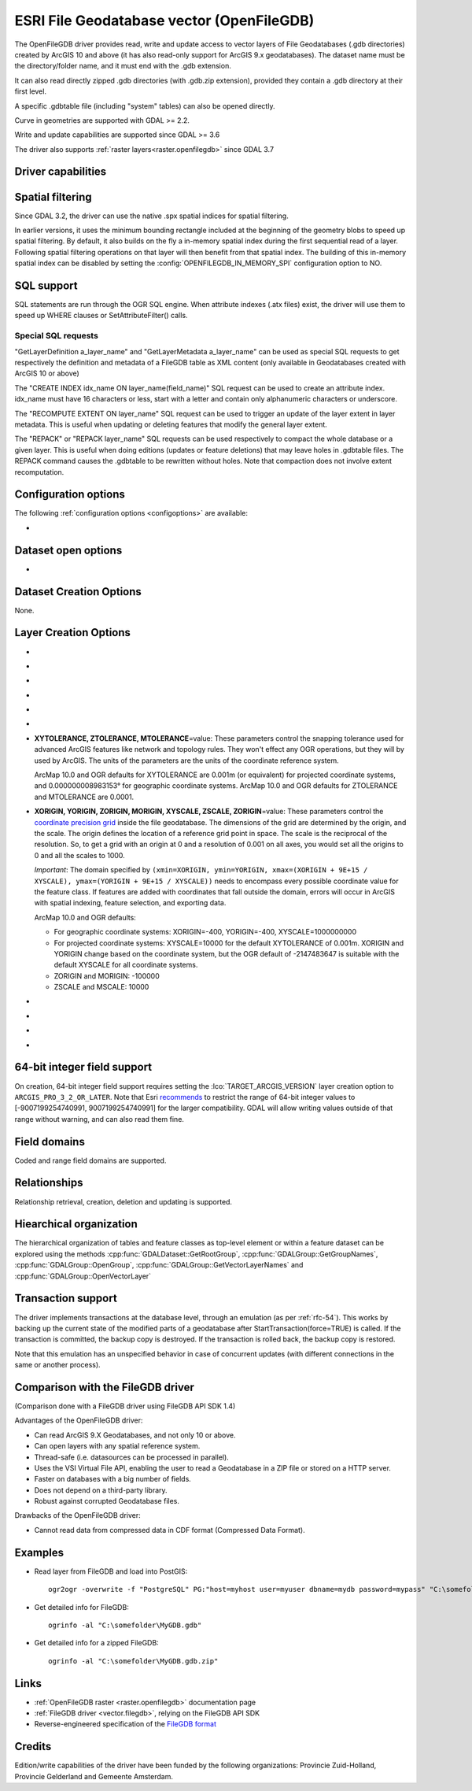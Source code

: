 .. _vector.openfilegdb:

ESRI File Geodatabase vector (OpenFileGDB)
==========================================

.. shortname:: OpenFileGDB

.. built_in_by_default::

The OpenFileGDB driver provides read, write and update access to vector layers of File
Geodatabases (.gdb directories) created by ArcGIS 10 and above (it has also
read-only support for ArcGIS 9.x geodatabases). The
dataset name must be the directory/folder name, and it must end with the
.gdb extension.

It can also read directly zipped .gdb directories (with .gdb.zip
extension), provided they contain a .gdb directory at their first level.

A specific .gdbtable file (including "system" tables) can also be opened
directly.

Curve in geometries are supported with GDAL >= 2.2.

Write and update capabilities are supported since GDAL >= 3.6

The driver also supports :ref:`raster layers<raster.openfilegdb>` since GDAL 3.7

Driver capabilities
-------------------

.. supports_create::

    .. versionadded:: GDAL 3.6

.. supports_georeferencing::

.. supports_virtualio::

Spatial filtering
-----------------

Since GDAL 3.2, the driver can use the native .spx spatial indices for
spatial filtering.

In earlier versions, it uses the minimum bounding rectangle included
at the beginning of the geometry blobs to speed up spatial filtering. By
default, it also builds on the fly a in-memory spatial index during
the first sequential read of a layer. Following spatial filtering
operations on that layer will then benefit from that spatial index. The
building of this in-memory spatial index can be disabled by setting the
:config:`OPENFILEGDB_IN_MEMORY_SPI` configuration option to NO.

SQL support
-----------

SQL statements are run through the OGR SQL engine. When attribute
indexes (.atx files) exist, the driver will use them to speed up WHERE
clauses or SetAttributeFilter() calls.

Special SQL requests
~~~~~~~~~~~~~~~~~~~~

"GetLayerDefinition a_layer_name" and "GetLayerMetadata a_layer_name"
can be used as special SQL requests to get respectively the definition
and metadata of a FileGDB table as XML content (only available in
Geodatabases created with ArcGIS 10 or above)

The "CREATE INDEX idx_name ON layer_name(field_name)" SQL request can be
used to create an attribute index. idx_name must have 16 characters or less,
start with a letter and contain only alphanumeric characters or underscore.

The "RECOMPUTE EXTENT ON layer_name" SQL request can be used to trigger
an update of the layer extent in layer metadata. This is useful when updating
or deleting features that modify the general layer extent.

The "REPACK" or "REPACK layer_name" SQL requests can be used respectively to
compact the whole database or a given layer. This is useful when doing editions
(updates or feature deletions) that may leave holes in .gdbtable files. The REPACK
command causes the .gdbtable to be rewritten without holes. Note that compaction
does not involve extent recomputation.

Configuration options
---------------------

The following :ref:`configuration options <configoptions>` are
available:

-  .. config:: OPENFILEGDB_IN_MEMORY_SPI
      :choices: YES, NO

      If ``YES``, an in-memory spatial index will be built instead of
      using the native spatial index. See `Spatial filtering`_.


Dataset open options
--------------------

-  .. dsco:: LIST_ALL_TABLES
      :choices: YES, NO
      :since: 3.4

      This may be "YES" to force all tables,
      including system and internal tables (such as the GDB_* tables) to be listed

Dataset Creation Options
------------------------

None.

Layer Creation Options
----------------------


-  .. lco:: TARGET_ARCGIS_VERSION
      :choices: ALL, ARCGIS_PRO_3_2_OR_LATER
      :default: ALL
      :since: 3.9

      ArcGIS version that the dataset must be compatible with.
      If creation of Integer64, Date, Time field types is needed, the
      ``ARCGIS_PRO_3_2_OR_LATER`` must be selected.
      If set or let to the default value ``ALL``, those types will be
      respectively be encoded to fallback types (Float64 instead of Integer64,
      DateTime instead of Date or Time).

-  .. lco:: FEATURE_DATASET
      :choices: <string>

      When this option is set, the new layer will be
      created inside the named FeatureDataset folder. If the folder does
      not already exist, it will be created.

-  .. lco:: LAYER_ALIAS

      Set layer name alias.

      On reading, this information is exposed in the ALIAS_NAME layer metadata
      item (GDAL >= 3.8).

-  .. lco:: GEOMETRY_NAME
      :default: SHAPE

      Set name of geometry column in new layer.

-  .. lco:: GEOMETRY_NULLABLE
      :choices: YES, NO
      :default: YES

      Whether the values of the
      geometry column can be NULL. Can be set to NO so that geometry is
      required.

-  .. lco:: FID
      :default: OBJECTID

      Name of the OID column to create.

-  **XYTOLERANCE, ZTOLERANCE, MTOLERANCE**\=value: These parameters control the snapping
   tolerance used for advanced ArcGIS features like network and topology
   rules. They won't effect any OGR operations, but they will by used by
   ArcGIS. The units of the parameters are the units of the coordinate
   reference system.

   ArcMap 10.0 and OGR defaults for XYTOLERANCE are 0.001m (or
   equivalent) for projected coordinate systems, and 0.000000008983153°
   for geographic coordinate systems.
   ArcMap 10.0 and OGR defaults for ZTOLERANCE and MTOLERANCE are 0.0001.

-  **XORIGIN, YORIGIN, ZORIGIN, MORIGIN, XYSCALE, ZSCALE, ZORIGIN**\=value: These parameters
   control the `coordinate precision
   grid <http://help.arcgis.com/en/sdk/10.0/java_ao_adf/conceptualhelp/engine/index.html#//00010000037m000000>`__
   inside the file geodatabase. The dimensions of the grid are
   determined by the origin, and the scale. The origin defines the
   location of a reference grid point in space. The scale is the
   reciprocal of the resolution. So, to get a grid with an origin at 0
   and a resolution of 0.001 on all axes, you would set all the origins
   to 0 and all the scales to 1000.

   *Important*: The domain specified by
   ``(xmin=XORIGIN, ymin=YORIGIN, xmax=(XORIGIN + 9E+15 / XYSCALE), ymax=(YORIGIN + 9E+15 / XYSCALE))``
   needs to encompass every possible coordinate value for the feature
   class. If features are added with coordinates that fall outside the
   domain, errors will occur in ArcGIS with spatial indexing, feature
   selection, and exporting data.

   ArcMap 10.0 and OGR defaults:

   -  For geographic coordinate systems: XORIGIN=-400, YORIGIN=-400,
      XYSCALE=1000000000
   -  For projected coordinate systems: XYSCALE=10000 for the default
      XYTOLERANCE of 0.001m. XORIGIN and YORIGIN change based on the
      coordinate system, but the OGR default of -2147483647 is suitable
      with the default XYSCALE for all coordinate systems.
   -  ZORIGIN and MORIGIN: -100000
   -  ZSCALE and MSCALE: 10000

-  .. lco:: COLUMN_TYPES

      A list of strings of format field_name=fgdb_field_type
      (separated by comma) to force the FileGDB column type of fields to be created.

-  .. lco:: DOCUMENTATION
      :choices: <string>

      XML documentation for the layer.

-  .. lco:: CONFIGURATION_KEYWORD
      :choices: DEFAULTS, MAX_FILE_SIZE_4GB, MAX_FILE_SIZE_256TB

      Customize how data is stored. By default text in UTF-8 and data up to 1TB

-  .. lco:: CREATE_SHAPE_AREA_AND_LENGTH_FIELDS
      :choices: YES, NO
      :default: NO

      When this option is set,
      a Shape_Area and Shape_Length special fields will be created for polygonal
      layers (Shape_Length only for linear layers). These fields will automatically
      be populated with the feature's area or length whenever a new feature is
      added to the dataset or an existing feature is amended.
      When using ogr2ogr with a source layer that has Shape_Area/Shape_Length
      special fields, and this option is not explicitly specified, it will be
      automatically set, so that the resulting FileGeodatabase has those fields
      properly tagged.

64-bit integer field support
----------------------------

.. versionadded:: 3.9

On creation, 64-bit integer field support requires setting the :lco:`TARGET_ARCGIS_VERSION`
layer creation option to ``ARCGIS_PRO_3_2_OR_LATER``.
Note that Esri `recommends <https://pro.arcgis.com/en/pro-app/latest/help/data/geodatabases/overview/arcgis-field-data-types.htm#ESRI_SECTION2_8BF2454C879941258DC44AF6BB31F386>`__ to restrict the
range of 64-bit integer values to [-9007199254740991, 9007199254740991] for the
larger compatibility. GDAL will allow writing values outside of that range without
warning, and can also read them fine.

Field domains
-------------

.. versionadded:: 3.3

Coded and range field domains are supported.

Relationships
-------------

.. versionadded:: 3.6

Relationship retrieval, creation, deletion and updating is supported.

Hiearchical organization
------------------------

.. versionadded:: 3.4

The hierarchical organization of tables and feature classes as top-level
element or within a feature dataset can be explored using the methods
:cpp:func:`GDALDataset::GetRootGroup`,
:cpp:func:`GDALGroup::GetGroupNames`, :cpp:func:`GDALGroup::OpenGroup`,
:cpp:func:`GDALGroup::GetVectorLayerNames` and :cpp:func:`GDALGroup::OpenVectorLayer`

Transaction support
-------------------

The driver implements transactions at the database level,
through an emulation (as per :ref:`rfc-54`). This works by backing up
the current state of the modified parts of a geodatabase after
StartTransaction(force=TRUE) is called.
If the transaction is committed, the backup copy is destroyed.
If the transaction is rolled back, the backup copy is restored.

Note that this emulation has an unspecified behavior in case of
concurrent updates (with different connections in the same or another
process).

Comparison with the FileGDB driver
----------------------------------

(Comparison done with a FileGDB driver using FileGDB API SDK 1.4)

Advantages of the OpenFileGDB driver:

-  Can read ArcGIS 9.X Geodatabases, and not only 10 or above.
-  Can open layers with any spatial reference system.
-  Thread-safe (i.e. datasources can be processed in parallel).
-  Uses the VSI Virtual File API, enabling the user to read a
   Geodatabase in a ZIP file or stored on a HTTP server.
-  Faster on databases with a big number of fields.
-  Does not depend on a third-party library.
-  Robust against corrupted Geodatabase files.

Drawbacks of the OpenFileGDB driver:

-  Cannot read data from compressed data in CDF format (Compressed Data
   Format).

Examples
--------

-  Read layer from FileGDB and load into PostGIS:

   ::

      ogr2ogr -overwrite -f "PostgreSQL" PG:"host=myhost user=myuser dbname=mydb password=mypass" "C:\somefolder\BigFileGDB.gdb" "MyFeatureClass"

-  Get detailed info for FileGDB:

   ::

      ogrinfo -al "C:\somefolder\MyGDB.gdb"

-  Get detailed info for a zipped FileGDB:

   ::

      ogrinfo -al "C:\somefolder\MyGDB.gdb.zip"

Links
-----

-  :ref:`OpenFileGDB raster <raster.openfilegdb>` documentation page
-  :ref:`FileGDB driver <vector.filegdb>`, relying on the FileGDB API SDK
-  Reverse-engineered specification of the `FileGDB
   format <https://github.com/rouault/dump_gdbtable/wiki/FGDB-Spec>`__


Credits
-------

Edition/write capabilities of the driver have been funded by the following
organizations: Provincie Zuid-Holland, Provincie Gelderland and Gemeente Amsterdam.
